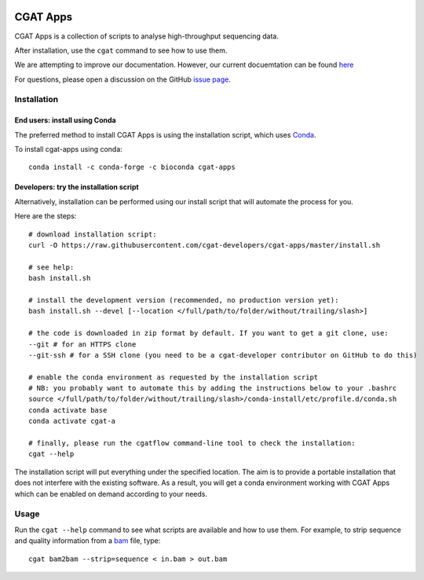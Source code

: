 .. image:: https://travis-ci.org/cgat-developers/cgat-apps.svg?branch=master
    :target: https://travis-ci.org/cgat-developers/cgat-apps

=========
CGAT Apps
=========

CGAT Apps is a collection of scripts to analyse high-throughput sequencing data.

After installation, use the ``cgat`` command to see how to use them.

We are attempting to improve our documentation. However, our current docuemtation
can be found `here <https://www.cgat.org/downloads/public/cgat/documentation/>`_

For questions, please open a discussion on the GitHub 
`issue page <https://github.com/cgat-developers/cgat-apps/issues>`_.

Installation
============

End users: install using Conda
------------------------------
The preferred method to install CGAT Apps is using the installation script, which uses
`Conda <https://conda.io>`_.

To install cgat-apps using conda::
    
    conda install -c conda-forge -c bioconda cgat-apps

Developers: try the installation script
---------------------------------------
Alternatively, installation can be performed using our install script that will
automate the process for you.

Here are the steps::

        # download installation script:
        curl -O https://raw.githubusercontent.com/cgat-developers/cgat-apps/master/install.sh

        # see help:
        bash install.sh

        # install the development version (recommended, no production version yet):
        bash install.sh --devel [--location </full/path/to/folder/without/trailing/slash>]

        # the code is downloaded in zip format by default. If you want to get a git clone, use:
        --git # for an HTTPS clone
        --git-ssh # for a SSH clone (you need to be a cgat-developer contributor on GitHub to do this)

        # enable the conda environment as requested by the installation script
        # NB: you probably want to automate this by adding the instructions below to your .bashrc
        source </full/path/to/folder/without/trailing/slash>/conda-install/etc/profile.d/conda.sh
        conda activate base
        conda activate cgat-a

        # finally, please run the cgatflow command-line tool to check the installation:
        cgat --help

The installation script will put everything under the specified location. The aim is to provide a portable
installation that does not interfere with the existing software. As a result, you will get a conda environment
working with CGAT Apps which can be enabled on demand according to your needs.

Usage
=====

Run the ``cgat --help`` command to see what scripts are available and how to use them.
For example, to strip sequence and quality information from a bam_ file, type::

   cgat bam2bam --strip=sequence < in.bam > out.bam

.. _cgat-core: https://github.com/cgat-developers/cgat-core
.. _bam: http://en.wikipedia.org/wiki/SAMtools
